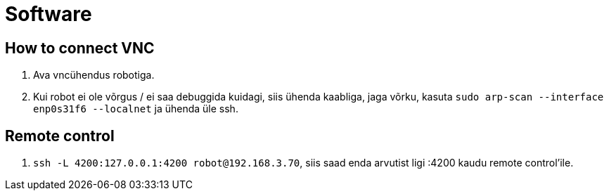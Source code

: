 = Software

== How to connect VNC

. Ava vncühendus robotiga.
. Kui robot ei ole võrgus / ei saa debuggida kuidagi, siis ühenda kaabliga, jaga võrku, kasuta `sudo arp-scan --interface enp0s31f6 --localnet` ja ühenda üle ssh.

== Remote control

. `ssh -L 4200:127.0.0.1:4200 robot@192.168.3.70`, siis saad enda arvutist ligi :4200 kaudu remote control'ile.